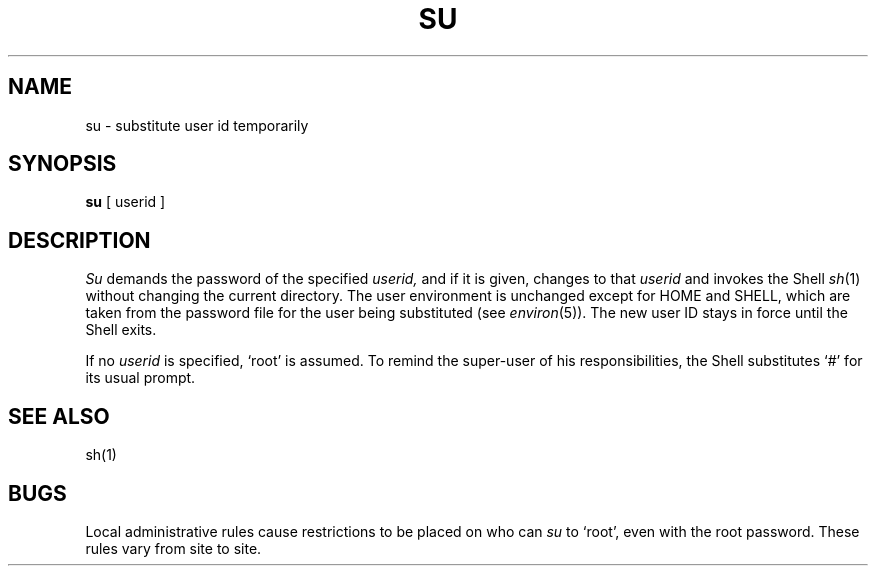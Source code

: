.\" Copyright (c) 1980 Regents of the University of California.
.\" All rights reserved.  The Berkeley software License Agreement
.\" specifies the terms and conditions for redistribution.
.\"
.\"	@(#)su.1	4.1 (Berkeley) %G%
.\"
.TH SU 1 11/16/79
.UC
.SH NAME
su \- substitute user id temporarily
.SH SYNOPSIS
.B su
[ userid ]
.SH DESCRIPTION
.I Su
demands the password of the specified
.I userid,
and if it is given,
changes to that 
.I userid
and invokes the Shell
.IR sh (1)
without changing the current directory.
The user environment
is unchanged except for HOME and SHELL,
which are taken from the password file
for the user being substituted
(see
.IR environ (5)).
The new user ID stays in force until the Shell exits.
.PP
If no 
.I userid
is specified, `root' is assumed.
To remind the super-user of his responsibilities,
the Shell substitutes `#' for its usual prompt.
.SH "SEE ALSO"
sh(1)
.SH BUGS
Local administrative rules cause restrictions to
be placed on who can
.I su
to `root', even with the root password.
These rules vary from site to site.

